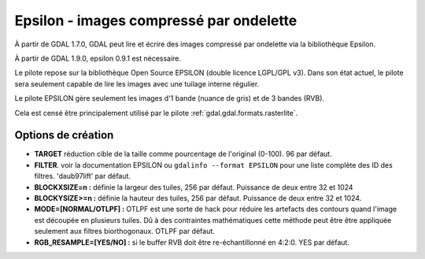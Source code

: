 .. _`gdal.gdal.formats.epsilon`:

=========================================
Epsilon - images compressé par ondelette
=========================================

À partir de GDAL 1.7.0, GDAL peut lire et écrire des images compressé par 
ondelette  via la bibliothèque Epsilon.

À partir de GDAL 1.9.0, epsilon 0.9.1 est nécessaire.

Le pilote repose sur la bibliothèque Open Source EPSILON (double licence LGPL/GPL 
v3). Dans son état actuel, le pilote sera seulement capable de lire les images 
avec une tuilage interne régulier.

Le pilote EPSILON gère seulement les images d'1 bande (nuance de gris) et de 3 
bandes (RVB).

Cela est censé être principalement utilisé par le pilote :ref:`gdal.gdal.formats.rasterlite`.

Options de création
====================

* **TARGET** réduction cible de la taille comme pourcentage de l'original (0-100). 
  96 par défaut.
* **FILTER**. voir la documentation EPSILON ou ``gdalinfo --format EPSILON`` pour 
  une liste complète des ID des filtres. 'daub97lift' par défaut.
* **BLOCKXSIZE=n :** définie la largeur des tuiles, 256 par défaut. Puissance de 
  deux entre 32 et 1024
* **BLOCKYSIZE>=n :** définie la hauteur des tuiles, 256 par défaut. Puissance de 
  deux entre 32 et 1024.
* **MODE=[NORMAL/OTLPF] :** OTLPF est une sorte de hack pour réduire les artefacts 
  des contours quand l'image est découpée en plusieurs tuiles. Dû à des contraintes 
  mathématiques cette méthode peut être être appliquée seulement aux filtres 
  biorthogonaux. OTLPF par défaut.
* **RGB_RESAMPLE=[YES/NO] :** si le buffer RVB doit être re-échantillonné en 
  4:2:0. YES par défaut.

.. seealso::

  * `Page principale d'EPSILON <http://sourceforge.net/projects/epsilon-project>`_

.. yjacolin at free.fr, Yves Jacolin - 2011/08/05 (trunk 22363)